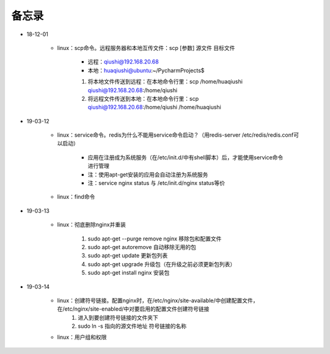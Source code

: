 备忘录
=========

- 18-12-01

    - linux：scp命令。远程服务器和本地互传文件：scp [参数] 源文件 目标文件

        - 远程：qiushi@192.168.20.68
        - 本地：huaqiushi@ubuntu:~/PycharmProjects$

        1. 将本地文件传送到远程：在本地命令行里：scp /home/huaqiushi qiushi@192.168.20.68:/home/qiushi
        2. 将远程文件传送到本地：在本地命令行里：scp qiushi@192.168.20.68:/home/qiushi /home/huaqiushi

- 19-03-12

    - linux：service命令。redis为什么不能用service命令启动？（用redis-server /etc/redis/redis.conf可以启动）

        - 应用在注册成为系统服务（在/etc/init.d/中有shell脚本）后，才能使用service命令进行管理
        - 注：使用apt-get安装的应用会自动注册为系统服务
        - 注：service nginx status 与 /etc/init.d/nginx status等价

    - linux：find命令

- 19-03-13

    - linux：彻底删除nginx并重装

        1. sudo apt-get --purge remove nginx  移除包和配置文件
        2. sudo apt-get autoremove  自动移除无用的包
        3. sudo apt-get update  更新包列表
        4. sudo apt-get upgrade  升级包（在升级之前必须更新包列表）
        5. sudo apt-get install nginx  安装包

- 19-03-14

    - linux：创建符号链接。配置nginx时，在/etc/nginx/site-available/中创建配置文件，在/etc/nginx/site-enabled/中对要启用的配置文件创建符号链接
        1. 进入到要创建符号链接的文件夹下
        2. sudo ln -s  指向的源文件地址  符号链接的名称

    - linux：用户组和权限
